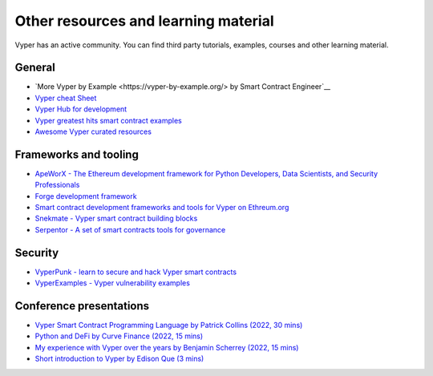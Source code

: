 .. _resources:

Other resources and learning material
#####################################

Vyper has an active community. You can find third party tutorials,
examples, courses and other learning material.

General
-------

-  `More Vyper by Example <https://vyper-by-example.org/> by Smart Contract Engineer`__
-  `Vyper cheat Sheet <https://reference.auditless.com/cheatsheet>`__
-  `Vyper Hub for development <https://github.com/zcor/vyper-dev>`__
-  `Vyper greatest hits smart contract examples <https://github.com/pynchmeister/vyper-greatest-hits/tree/main/contracts>`__
-  `Awesome Vyper curated resources <https://github.com/spadebuilders/awesome-vyper>`__

Frameworks and tooling
----------------------

- `ApeWorX - The Ethereum development framework for Python Developers, Data Scientists, and Security Professionals <https://www.apeworx.io/>`__
- `Forge development framework <https://www.alchemy.com/dapps/foundry-forge>`__
- `Smart contract development frameworks and tools for Vyper on Ethreum.org <https://ethereum.org/en/developers/docs/programming-languages/python/>`__
- `Snekmate - Vyper smart contract building blocks <https://github.com/pcaversaccio/snekmate>`__
- `Serpentor - A set of smart contracts tools for governance <https://github.com/yearn/serpentor>`__

Security
--------

-  `VyperPunk - learn to secure and hack Vyper smart contracts <https://github.com/SupremacyTeam/VyperPunk>`__
-  `VyperExamples - Vyper vulnerability examples <https://www.vyperexamples.com/reentrancy>`__

Conference presentations
------------------------

- `Vyper Smart Contract Programming Language by Patrick Collins (2022, 30 mins) <https://www.youtube.com/watch?v=b-sOMNF9quo&t=1444s>`__
- `Python and DeFi by Curve Finance (2022, 15 mins) <https://www.youtube.com/watch?v=4HOU3z0LoDg>`__
- `My experience with Vyper over the years by Benjamin Scherrey (2022, 15 mins) <https://www.youtube.com/watch?v=_j7qF_GlyWE>`__
- `Short introduction to Vyper by Edison Que (3 mins) <https://www.youtube.com/watch?v=dXqln-keyHw&t=4s>`__
